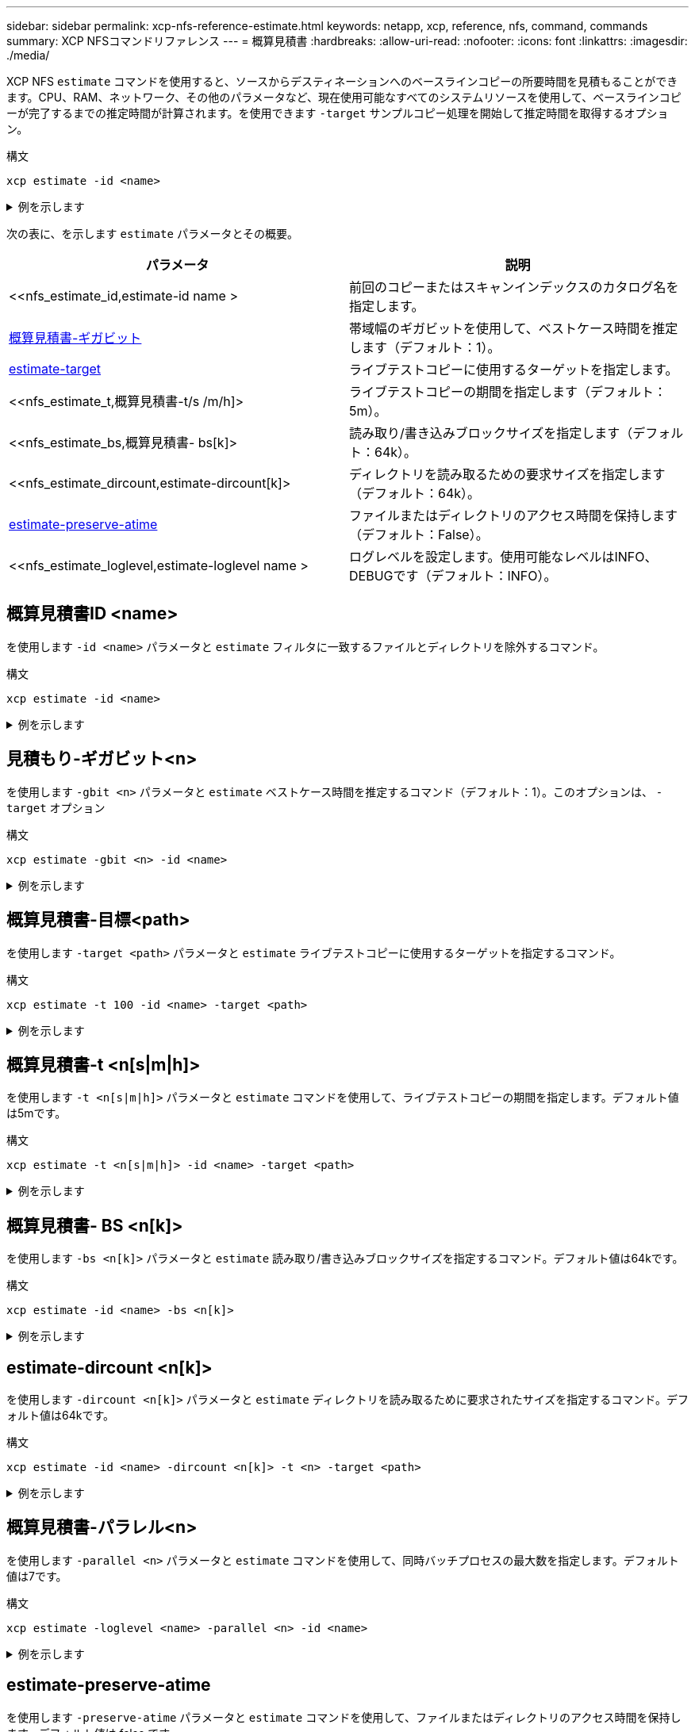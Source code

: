 ---
sidebar: sidebar 
permalink: xcp-nfs-reference-estimate.html 
keywords: netapp, xcp, reference, nfs, command, commands 
summary: XCP NFSコマンドリファレンス 
---
= 概算見積書
:hardbreaks:
:allow-uri-read: 
:nofooter: 
:icons: font
:linkattrs: 
:imagesdir: ./media/


[role="lead"]
XCP NFS `estimate` コマンドを使用すると、ソースからデスティネーションへのベースラインコピーの所要時間を見積もることができます。CPU、RAM、ネットワーク、その他のパラメータなど、現在使用可能なすべてのシステムリソースを使用して、ベースラインコピーが完了するまでの推定時間が計算されます。を使用できます `-target` サンプルコピー処理を開始して推定時間を取得するオプション。

.構文
[source, cli]
----
xcp estimate -id <name>
----
.例を示します
[%collapsible]
====
[listing]
----
[root@client-01 linux]# ./xcp estimate -t 100 -id estimate01 -target 10.101.10.10:/temp8

xcp: WARNING: your license will expire in less than 10 days! You can renew your license at https://xcp.netapp.com
Job ID: Job_2023-04-12_08.09.16.126908_estimate
Starting live test for 1m40s to estimate time to copy '10.101.10.10:/temp4' to
'10.101.10.10:/temp8'...
estimate regular file copy task completed before the 1m40s duration
0 in (0/s), 0 out (0/s), 5s
0 in (0/s), 0 out (0/s), 10s
Estimated time to copy '10.101.12.11:/temp4' to '10.101.12.10:/temp8' based on a 1m40s live test:
5.3s
Xcp command : xcp estimate -t 100 -id estimate01 -target 10.101.12.10:/temp8
Estimated Time : 5.3s
Job ID : Job_2023-04-12_08.09.16.126908_estimate
Log Path : /opt/NetApp/xFiles/xcp/xcplogs/Job_2023-04-12_08.09.16.126908_estimate.log
STATUS : PASSED
[root@client-01linux]#
----
====
次の表に、を示します `estimate` パラメータとその概要。

[cols="2*"]
|===
| パラメータ | 説明 


| <<nfs_estimate_id,estimate-id  name >   | 前回のコピーまたはスキャンインデックスのカタログ名を指定します。 


| <<nfs_estimate_gbit,概算見積書-ギガビット  >> | 帯域幅のギガビットを使用して、ベストケース時間を推定します（デフォルト：1）。 


| <<nfs_estimate_target,estimate-target  >> | ライブテストコピーに使用するターゲットを指定します。 


| <<nfs_estimate_t,概算見積書-t/s /m/h]>  | ライブテストコピーの期間を指定します（デフォルト：5m）。 


| <<nfs_estimate_bs,概算見積書- bs[k]>  | 読み取り/書き込みブロックサイズを指定します（デフォルト：64k）。 


| <<nfs_estimate_dircount,estimate-dircount[k]>   | ディレクトリを読み取るための要求サイズを指定します（デフォルト：64k）。 


| <<nfs_estimate_preserveatime,estimate-preserve-atime >> | ファイルまたはディレクトリのアクセス時間を保持します（デフォルト：False）。 


| <<nfs_estimate_loglevel,estimate-loglevel name >  | ログレベルを設定します。使用可能なレベルはINFO、DEBUGです（デフォルト：INFO）。 
|===


== 概算見積書ID <name>

を使用します `-id <name>` パラメータと `estimate` フィルタに一致するファイルとディレクトリを除外するコマンド。

.構文
[source, cli]
----
xcp estimate -id <name>
----
.例を示します
[%collapsible]
====
[listing]
----
[root@client1 linux]# ./xcp estimate -id csdata01

xcp: WARNING: your license will expire in less than 11 days! You can renew your license at
https://xcp.netapp.com
xcp: WARNING: XCP catalog volume is low on disk space: 99.99% used, 62.0 MiB free space.
Job ID: Job_2023-04-20_12.59.31.260914_estimate
== Best-case estimate to copy ‘data-set:/user1given 1 gigabit of bandwidth ==
112 TiB of data at max 128 MiB/s: at least 10d13h
Xcp command : xcp estimate -id csdata01
Estimated Time : 10d13h
Job ID : Job_2023-04-20_12.59.31.260914_estimate
Log Path : /opt/NetApp/xFiles/xcp/xcplogs/Job_2023-04-20_12.59.31.260914_estimate.log
STATUS : PASSED
xcp: WARNING: XCP catalog volume is low on disk space: 99.99% used, 62.0 MiB free space.
[root@client1 linux]#
----
====


== 見積もり-ギガビット<n>

を使用します `-gbit <n>` パラメータと `estimate` ベストケース時間を推定するコマンド（デフォルト：1）。このオプションは、 `-target` オプション

.構文
[source, cli]
----
xcp estimate -gbit <n> -id <name>
----
.例を示します
[%collapsible]
====
[listing]
----
[root@client-01 linux]# ./xcp estimate -gbit 10 -id estimate01

xcp: WARNING: your license will expire in less than 10 days! You can renew your license at
https://xcp.netapp.com
Job ID: Job_2023-04-12_08.12.28.453735_estimate
== Best-case estimate to copy '10.101.12.11:/temp4' given 10 gigabits of bandwidth ==
0 of data at max 1.25 GiB/s: at least 0.0s
Xcp command : xcp estimate -gbit 10 -id estimate01
Estimated Time : 0.0s
Job ID : Job_2023-04-12_08.12.28.453735_estimate
Log Path : /opt/NetApp/xFiles/xcp/xcplogs/Job_2023-04-12_08.12.28.453735_estimate.log
STATUS : PASSED
[root@client-01linux]#
----
====


== 概算見積書-目標<path>

を使用します `-target <path>` パラメータと `estimate` ライブテストコピーに使用するターゲットを指定するコマンド。

.構文
[source, cli]
----
xcp estimate -t 100 -id <name> -target <path>
----
.例を示します
[%collapsible]
====
[listing]
----
[root@client-01 linux]# ./xcp estimate -t 100 -id estimate01 -target 10.101.12.11:/temp8

xcp: WARNING: your license will expire in less than 10 days! You can renew your license at https://xcp.netapp.com
Job ID: Job_2023-04-12_08.09.16.126908_estimate
Starting live test for 1m40s to estimate time to copy '10.101.12.11:/temp4' to '10.101.12.11:/temp8'...
estimate regular file copy task completed before the 1m40s duration
Log Path : /opt/NetApp/xFiles/xcp/xcplogs/Job_2023-04-12_08.09.16.126908_estimate.log
STATUS : PASSED
[root@client-01linux]#
----
====


== 概算見積書-t <n[s|m|h]>

を使用します `-t <n[s|m|h]>` パラメータと `estimate` コマンドを使用して、ライブテストコピーの期間を指定します。デフォルト値は5mです。

.構文
[source, cli]
----
xcp estimate -t <n[s|m|h]> -id <name> -target <path>
----
.例を示します
[%collapsible]
====
[listing]
----
[root@client-01 linux]# ./xcp estimate -t 100 -id estimate01 -target 10.101.12.12:/temp8

xcp: WARNING: your license will expire in less than 10 days! You can renew your license at
https://xcp.netapp.com
Job ID: Job_2023-04-12_08.09.16.126908_estimate
Starting live test for 1m40s to estimate time to copy '10.101.12.11:/temp4' to
'10.101.12.12:/temp8'...
estimate regular file copy task completed before the 1m40s duration
0 in (0/s), 0 out (0/s), 5s
0 in (0/s), 0 out (0/s), 10s
Estimated time to copy '10.101.12.11:/temp4' to '10.101.12.12:/temp8' based on a 1m40s live
test: 5.3s

Xcp command : xcp estimate -t 100 -id estimate01 -target 10.101.12.11:/temp8
Estimated Time : 5.3s
Job ID : Job_2023-04-12_08.09.16.126908_estimate
Log Path : /opt/NetApp/xFiles/xcp/xcplogs/Job_2023-04-12_08.09.16.126908_estimate.log
STATUS : PASSED
[root@client-01linux]#
----
====


== 概算見積書- BS <n[k]>

を使用します `-bs <n[k]>` パラメータと `estimate` 読み取り/書き込みブロックサイズを指定するコマンド。デフォルト値は64kです。

.構文
[source, cli]
----
xcp estimate -id <name> -bs <n[k]>
----
.例を示します
[%collapsible]
====
[listing]
----
[root@client1 linux]# ./xcp estimate -id estimate01 -bs 128k

xcp: WARNING: your license will expire in less than 7 days! You can renew your license at
https://xcp.netapp.com
Job ID: Job_2023-04-24_08.44.12.564441_estimate
63.2 KiB in (12.5 KiB/s), 2.38 KiB out (484/s), 5s
== Best-case estimate to copy 'xxx' given 1 gigabit of bandwidth ==
112 TiB of data at max 128 MiB/s: at least 10d13h
Xcp command : xcp estimate -id estimate01 -bs 128k
Estimated Time : 10d13h
Job ID : Job_2023-04-24_08.44.12.564441_estimate
Log Path : /opt/NetApp/xFiles/xcp/xcplogs/Job_2023-04-24_08.44.12.564441_estimate.log
STATUS : PASSED
[root@client1 linux]#
----
====


== estimate-dircount <n[k]>

を使用します `-dircount <n[k]>` パラメータと `estimate` ディレクトリを読み取るために要求されたサイズを指定するコマンド。デフォルト値は64kです。

.構文
[source, cli]
----
xcp estimate -id <name> -dircount <n[k]> -t <n> -target <path>
----
.例を示します
[%collapsible]
====
[listing]
----
[root@client1 linux]# ./xcp estimate -id csdata01 -dircount 128k -t 300 -target <path>

xcp: WARNING: your license will expire in less than 11 days! You can renew your license at
https://xcp.netapp.com
xcp: WARNING: XCP catalog volume is low on disk space: 99.99% used, 61.6 MiB free space.
Job ID: Job_2023-04-20_13.03.46.820673_estimate
Starting live test for 5m0s to estimate time to copy ‘data-set:/user1 to `<path>`...
1,909 scanned, 126 copied, 2 giants, 580 MiB in (115 MiB/s), 451 MiB out (89.5 MiB/s), 5s
1,909 scanned, 134 copied, 2 giants, 1.23 GiB in (136 MiB/s), 1015 MiB out (112 MiB/s), 10s
1,909 scanned, 143 copied, 2 giants, 1.88 GiB in (131 MiB/s), 1.54 GiB out (113 MiB/s), 15s
.
.
.
7,136 scanned, 2,140 copied, 4 linked, 8 giants, 33.6 GiB in (110 MiB/s), 32.4 GiB out (110
MiB/s), 4m57s
Sample test copy completed for, 300.03s
0 in (-7215675436.180/s), 0 out (-6951487617.036/s), 5m2s
2,186 scanned, 610 KiB in (121 KiB/s), 76.9 KiB out (15.3 KiB/s), 5m7s
Estimated time to copy ‘data-set:/user1to '10.01.12.11:/mapr11' based on a 5m0s live test:
7d6h
Xcp command : xcp estimate -id csdata01 -dircount 128k -t 300 -target 10.101.12.11:/mapr11
Estimated Time : 7d6h
Job ID : Job_2023-04-20_13.03.46.820673_estimate
Log Path : /opt/NetApp/xFiles/xcp/xcplogs/Job_2023-04-20_13.03.46.820673_estimate.log
STATUS : PASSED
xcp: WARNING: XCP catalog volume is low on disk space: 99.99% used, 61.6 MiB free space.
[root@client1 linux]#
----
====


== 概算見積書-パラレル<n>

を使用します `-parallel <n>` パラメータと `estimate` コマンドを使用して、同時バッチプロセスの最大数を指定します。デフォルト値は7です。

.構文
[source, cli]
----
xcp estimate -loglevel <name> -parallel <n> -id <name>
----
.例を示します
[%collapsible]
====
[listing]
----
[root@client1 linux]# ./xcp estimate -loglevel DEBUG -parallel 8 -id estimate1

xcp: WARNING: your license will expire in less than 11 days! You can renew your license at
https://xcp.netapp.com
Job ID: Job_2023-04-20_11.36.45.535209_estimate
== Best-case estimate to copy '10.10.101.10:/users009/xxx/mnt' given 1 gigabit of bandwidth ==
6.75 GiB of data at max 128 MiB/s: at least 54.0s
Xcp command : xcp estimate -loglevel DEBUG -parallel 8 -id estimate1
Estimated Time : 54.0s
Job ID : Job_2023-04-20_11.36.45.535209_estimate
Log Path : /opt/NetApp/xFiles/xcp/xcplogs/Job_2023-04-20_11.36.45.535209_estimate.log
STATUS : PASSED
[root@client1 linux]#
----
====


== estimate-preserve-atime

を使用します `-preserve-atime` パラメータと `estimate` コマンドを使用して、ファイルまたはディレクトリのアクセス時間を保持します。デフォルト値は false です。

.構文
[source, cli]
----
xcp estimate -loglevel <name> -preserve-atime -id <name>
----
.例を示します
[%collapsible]
====
[listing]
----
root@client1 linux]# ./xcp estimate -loglevel DEBUG -preserve-atime -id estimate1

xcp: WARNING: your license will expire in less than 11 days! You can renew your license at
https://xcp.netapp.com
Job ID: Job_2023-04-20_11.19.04.050516_estimate
== Best-case estimate to copy '10.10.101.10:/users009/xxx/mnt' given 1 gigabit of bandwidth
==
6.75 GiB of data at max 128 MiB/s: at least 54.0s
Xcp command : xcp estimate -loglevel DEBUG -preserve-atime -id estimate1
Estimated Time : 54.0s
Job ID : Job_2023-04-20_11.19.04.050516_estimate
Log Path : /opt/NetApp/xFiles/xcp/xcplogs/Job_2023-04-20_11.19.04.050516_estimate.log
STATUS : PASSED
[root@client1 linux]#
----
====


== 概算見積書-ログレベルの<name>

を使用します `-loglevel <name>` パラメータと `estimate` ログレベルを設定するコマンド。使用可能なレベルはINFOおよびDEBUGです。デフォルトのレベルは「情報」です。

.構文
[source, cli]
----
xcp estimate -loglevel <name> -id <name>
----
.例を示します
[%collapsible]
====
[listing]
----
[root@client1 linux]# ./xcp estimate -loglevel DEBUG -parallel 8 -id estimate1

xcp: WARNING: your license will expire in less than 11 days! You can renew your license at
https://xcp.netapp.com
Job ID: Job_2023-04-20_11.36.45.535209_estimate
== Best-case estimate to copy '10.10.101.10:/users009/xxx/mnt' given 1 gigabit of bandwidth ==
6.75 GiB of data at max 128 MiB/s: at least 54.0s
Xcp command : xcp estimate -loglevel DEBUG -parallel 8 -id estimate1
Estimated Time : 54.0s
Job ID : Job_2023-04-20_11.36.45.535209_estimate
Log Path : /opt/NetApp/xFiles/xcp/xcplogs/Job_2023-04-20_11.36.45.535209_estimate.log
STATUS : PASSED
[root@client1 linux]#
----
====
